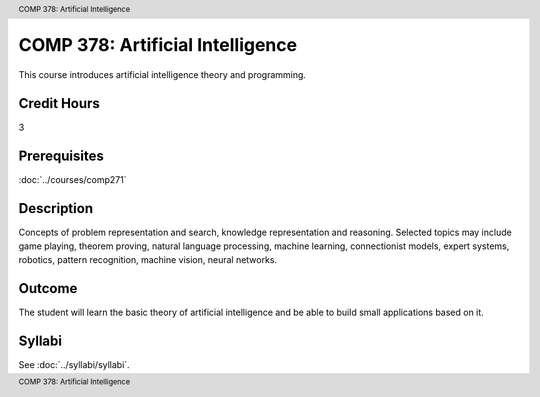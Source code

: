 .. header:: COMP 378: Artificial Intelligence
.. footer:: COMP 378: Artificial Intelligence

.. index::
    Artificial Intelligence
    COMP 378

#################################
COMP 378: Artificial Intelligence
#################################

This course introduces artificial intelligence theory and programming.

Credit Hours
-----------------------

3

Prerequisites
------------------------------

:doc:`../courses/comp271`

Description
--------------------

Concepts of problem representation and search, knowledge representation and reasoning. Selected topics may include game playing, theorem proving, natural language processing, machine learning, connectionist models, expert systems, robotics, pattern recognition, machine vision, neural networks.

Outcome
-----------

The student will learn the basic theory of artificial intelligence and be able to build small applications based on it.

Syllabi
----------------------

See :doc:`../syllabi/syllabi`.
